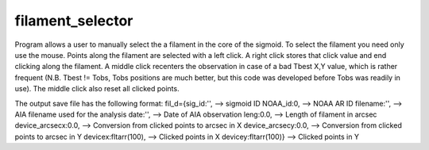 filament_selector
=================


Program allows a user to manually select the a filament in the core of the sigmoid. To select the filament you need only use the mouse. Points along the filament are selected with a left click. A right click stores that click value and end clicking along the filament. A middle click recenters the observation in case of a bad Tbest X,Y value, which is rather frequent (N.B. Tbest != Tobs, Tobs positions are much better, but this code was developed before Tobs was readily in use). The middle click also reset all clicked points.

The output save file has the following format:
fil_d={sig_id:'', --> sigmoid ID 
NOAA_id:0, --> NOAA AR ID
filename:'', --> AIA filename used for the analysis
date:'', --> Date of AIA observation
leng:0.0, --> Length of filament in arcsec
device_arcsecx:0.0, --> Conversion from clicked points to arcsec in X
device_arcsecy:0.0, --> Conversion from clicked points to arcsec in Y
devicex:fltarr(100), --> Clicked points in X
devicey:fltarr(100)} --> Clicked points in Y